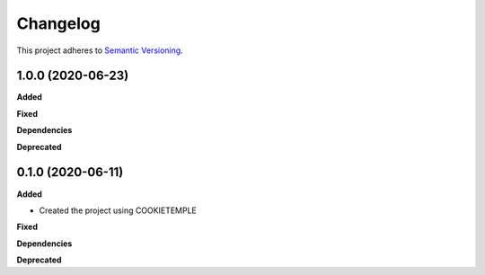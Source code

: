 ==========
Changelog
==========

This project adheres to `Semantic Versioning <https://semver.org/>`_.


1.0.0 (2020-06-23)
------------------

**Added**

**Fixed**

**Dependencies**

**Deprecated**


0.1.0 (2020-06-11)
------------------

**Added**

* Created the project using COOKIETEMPLE

**Fixed**

**Dependencies**

**Deprecated**
